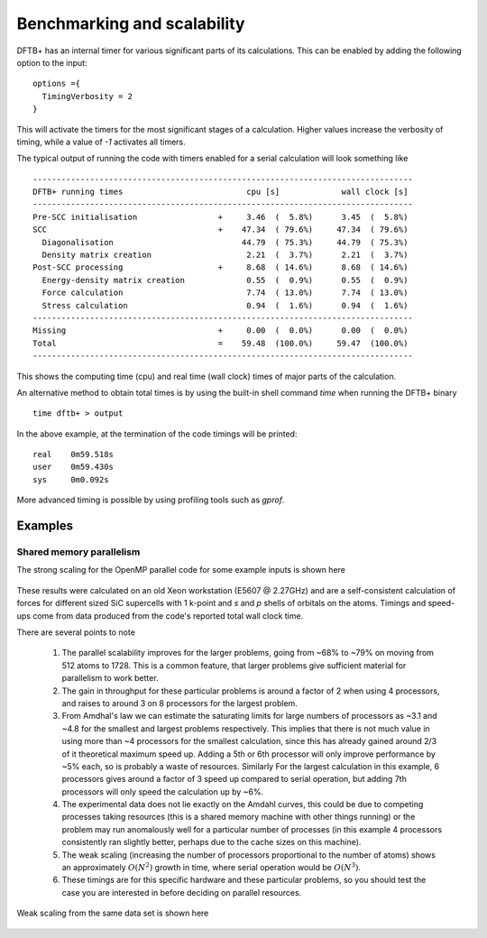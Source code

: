 Benchmarking and scalability
============================

DFTB+ has an internal timer for various significant parts of its
calculations. This can be enabled by adding the following option to the input::
  
  options ={
    TimingVerbosity = 2
  }

This will activate the timers for the most significant stages of a
calculation. Higher values increase the verbosity of timing, while a value of
`-1` activates all timers.

The typical output of running the code with timers enabled for a serial
calculation will look something like ::
  
  --------------------------------------------------------------------------------
  DFTB+ running times                          cpu [s]             wall clock [s]
  --------------------------------------------------------------------------------
  Pre-SCC initialisation                 +     3.46  (  5.8%)      3.45  (  5.8%)
  SCC                                    +    47.34  ( 79.6%)     47.34  ( 79.6%)
    Diagonalisation                           44.79  ( 75.3%)     44.79  ( 75.3%)
    Density matrix creation                    2.21  (  3.7%)      2.21  (  3.7%)
  Post-SCC processing                    +     8.68  ( 14.6%)      8.68  ( 14.6%)
    Energy-density matrix creation             0.55  (  0.9%)      0.55  (  0.9%)
    Force calculation                          7.74  ( 13.0%)      7.74  ( 13.0%)
    Stress calculation                         0.94  (  1.6%)      0.94  (  1.6%)
  --------------------------------------------------------------------------------
  Missing                                +     0.00  (  0.0%)      0.00  (  0.0%)
  Total                                  =    59.48  (100.0%)     59.47  (100.0%)
  --------------------------------------------------------------------------------

This shows the computing time (cpu) and real time (wall clock) times of major
parts of the calculation.

An alternative method to obtain total times is by using the built-in shell
command `time` when running the DFTB+ binary ::

  time dftb+ > output

In the above example, at the termination of the code timings will be printed::
  
  real    0m59.518s
  user    0m59.430s
  sys     0m0.092s

More advanced timing is possible by using profiling tools such as `gprof`.
  
Examples
--------

Shared memory parallelism
~~~~~~~~~~~~~~~~~~~~~~~~~

The strong scaling for the OpenMP parallel code for some example inputs is shown
here

  .. figure:: ../_figures/parallel/openMP.png
     :height: 40ex
     :align: center
     :alt: Strong scaling for some SiC supercells.

These results were calculated on an old Xeon workstation (E5607 @ 2.27GHz) and
are a self-consistent calculation of forces for different sized SiC supercells
with 1 k-point and `s` and `p` shells of orbitals on the atoms. Timings and
speed-ups come from data produced from the code's reported total wall clock
time.

There are several points to note

  1. The parallel scalability improves for the larger problems, going from ~68%
     to ~79% on moving from 512 atoms to 1728. This is a common feature, that
     larger problems give sufficient material for parallelism to work better.

  2. The gain in throughput for these particular problems is around a factor of
     2 when using 4 processors, and raises to around 3 on 8 processors for the
     largest problem.

  3. From Amdhal's law we can estimate the saturating limits for large numbers
     of processors as ~3.1 and ~4.8 for the smallest and largest problems
     respectively. This implies that there is not much value in using more than
     ~4 processors for the smallest calculation, since this has already gained
     around 2/3 of it theoretical maximum speed up. Adding a 5th or 6th
     processor will only improve performance by ~5% each, so is probably a waste
     of resources. Similarly For the largest calculation in this example, 6
     processors gives around a factor of 3 speed up compared to serial
     operation, but adding 7th processors will only speed the calculation up by
     ~6%.

  4. The experimental data does not lie exactly on the Amdahl curves, this could
     be due to competing processes taking resources (this is a shared memory
     machine with other things running) or the problem may run anomalously well
     for a particular number of processes (in this example 4 processors
     consistently ran slightly better, perhaps due to the cache sizes on this
     machine).

  5. The weak scaling (increasing the number of processors proportional to the
     number of atoms) shows an approximately :math:`O(N^2)` growth in time,
     where serial operation would be :math:`O(N^3)`.

  6. These timings are for this specific hardware and these particular problems,
     so you should test the case you are interested in before deciding on
     parallel resources.

     
Weak scaling from the same data set is shown here
     
  .. figure:: ../_figures/parallel/weakOpenMP.png
     :height: 40ex
     :align: center
     :alt: Weak scaling for some SiC supercells.
	   
